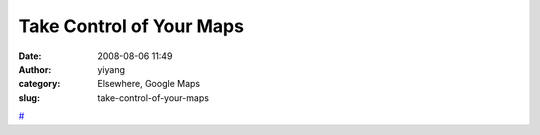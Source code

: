 Take Control of Your Maps
#########################
:date: 2008-08-06 11:49
:author: yiyang
:category: Elsewhere, Google Maps
:slug: take-control-of-your-maps

`#`_

.. _#: http://www.alistapart.com/articles/takecontrolofyourmaps

